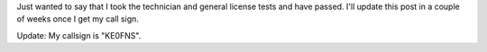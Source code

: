 .. title: Just made General
.. slug: just-made-general
.. date: 2015-08-08 12:44:52 UTC-06:00
.. tags: DEF CON, radio
.. category: Ham Radio
.. link: 
.. description: Just made my General level amateur license
.. type: text

Just wanted to say that I took the technician and general license tests and have passed.  I'll update this post in a
couple of weeks once I get my call sign.

Update: My callsign is "KE0FNS".